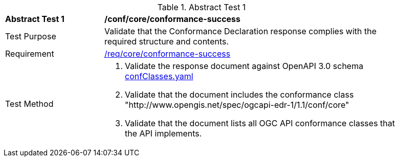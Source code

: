 [[ats_core_conformance-success]]
{counter2:ats-id}
[width="90%",cols="2,6a"]
.Abstract Test {ats-id}
|===
^|*Abstract Test {ats-id}* |*/conf/core/conformance-success*
^|Test Purpose |Validate that the Conformance Declaration response complies with the required structure and contents.
^|Requirement |<<_req_core_conformance-success,/req/core/conformance-success>>
^|Test Method |. Validate the response document against OpenAPI 3.0 schema link:http://schemas.opengis.net/ogcapi/edr/1.1/openapi/schemas/confClasses.yaml[confClasses.yaml]
. Validate that the document includes the conformance class "http://www.opengis.net/spec/ogcapi-edr-1/1.1/conf/core"
. Validate that the document lists all OGC API conformance classes that the API implements.
|===
